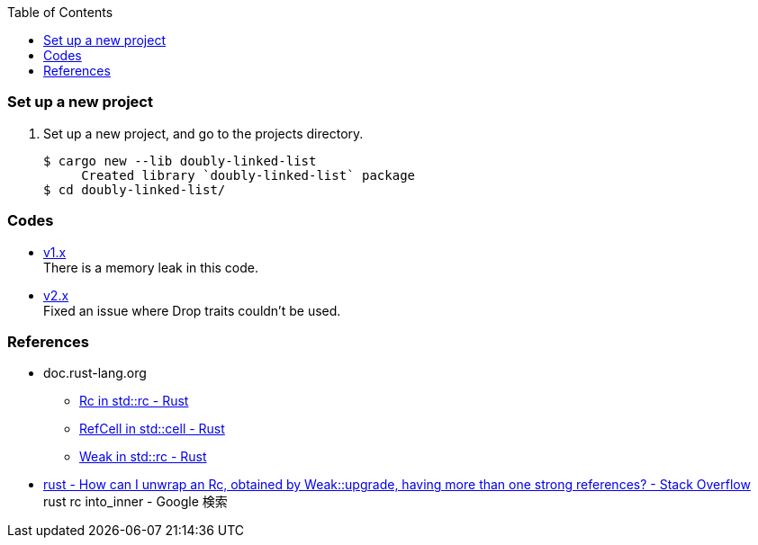 ifndef::leveloffset[]
:toc: left
:toclevels: 3
:icons: font
endif::[]

=== Set up a new project
. Set up a new project, and go to the projects directory.
+
[source,console]
----
$ cargo new --lib doubly-linked-list
     Created library `doubly-linked-list` package
$ cd doubly-linked-list/
----

=== Codes

* <<v1.adoc#,v1.x>> +
  There is a memory leak in this code.
* <<v2.adoc#,v2.x>> +
  Fixed an issue where Drop traits couldn't be used.

=== References
* doc.rust-lang.org
** https://doc.rust-lang.org/std/rc/struct.Rc.html[Rc in std::rc - Rust^]
** https://doc.rust-lang.org/std/cell/struct.RefCell.html[RefCell in std::cell - Rust^]
** https://doc.rust-lang.org/std/rc/struct.Weak.html[Weak in std::rc - Rust^]
* https://stackoverflow.com/questions/66258586/how-can-i-unwrap-an-rc-obtained-by-weakupgrade-having-more-than-one-strong-r[rust - How can I unwrap an Rc, obtained by Weak::upgrade, having more than one strong references? - Stack Overflow^] +
   rust rc into_inner - Google 検索
